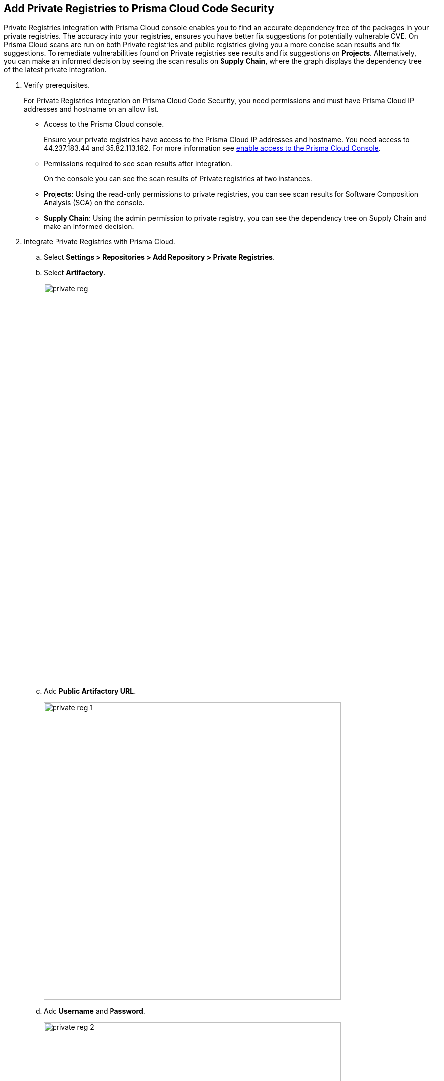 :topic_type: task

[.task]
== Add Private Registries to Prisma Cloud Code Security

Private Registries integration with Prisma Cloud console enables you to find an accurate dependency tree of the packages in your private registries. The accuracy into your registries, ensures you have better fix suggestions for potentially vulnerable CVE.
On Prisma Cloud scans are run on  both Private registries and public registries giving you a more concise scan results and fix suggestions.
To remediate vulnerabilities found on Private registries see results and fix suggestions on *Projects*. Alternatively, you can make an informed decision by seeing the scan results on *Supply Chain*, where the graph displays the dependency tree of the latest private integration.

[.procedure]

. Verify prerequisites.
+
For Private Registries integration on Prisma Cloud Code Security, you need permissions and must have Prisma Cloud IP addresses and hostname on an allow list.
+
* Access to the Prisma Cloud console.
+
Ensure  your private registries have access to the Prisma Cloud IP addresses and hostname. You need access to 44.237.183.44 and 35.82.113.182. For more information see https://docs.paloaltonetworks.com/prisma/prisma-cloud/prisma-cloud-admin/get-started-with-prisma-cloud/enable-access-prisma-cloud-console.html#id7cb1c15c-a2fa-4072-%20b074-063158eeec08[enable access to the Prisma Cloud Console].
+
* Permissions required to see scan results after integration.
+
On the console you can see the scan results of Private registries at two instances.
+
* *Projects*: Using the read-only permissions to private registries, you can see scan results for  Software Composition Analysis (SCA) on the console.
* *Supply Chain*: Using the admin permission to  private registry, you can see the dependency tree on Supply Chain and make an informed decision.

. Integrate Private Registries with Prisma Cloud.

.. Select *Settings > Repositories > Add Repository > Private Registries*.

.. Select *Artifactory*.
+
image::private-reg.png[width=800]

.. Add *Public Artifactory URL*.
+
image::private-reg-1.png[width=600]

.. Add *Username* and *Password*.
+
image::private-reg-2.png[width=600]
+
NOTE: The permissions associated with the username determine the scan results for private registries.

.. Select *Next*.

. Add Package Manager to configure registry scans on the console.

.. Select a *Package Manager* to configure as a default integration.
+
image::private-reg-3.png[width=600]

.. Select *Registries* that package managers use.
+
image::private-reg-4.png[width=600]
+
NOTE: NPM requires you to define your repository as Private. An undefined NPM is by default a public repository.
+
Optionally, you can select *Mirror Registry* to mirror the default integration.

.. Select *Add Package*.
+
image::private-reg-5.png[width=600]

.. Select *Done*.
+
Access *Settings > Repositories* to see the latest list of Private Registries integrations.
+
To remediate scan results for private registries.
+
Access *Code Security > Projects > Vulnerabilities* to see the scan results and remediate a misconfiguration.
+
NOTE: You can see scan results for both public and private registries on *Vulnerabilities*. Therefore, the fix suggestions for CVE will reference the type of registry enabling you to differentiate your security priorities.
+
Additionally, you can access *Code Security > Supply Chain* to view the dependency tree of the private packages and remediate a misconfiguration.
+
Optionally, you can choose to delete a private registry integration on the console. Access *Settings > Repositories > Add Repository > Private Registries > Artifactory* and then select *Delete*.
+
image::private-reg-6.png[width=600]